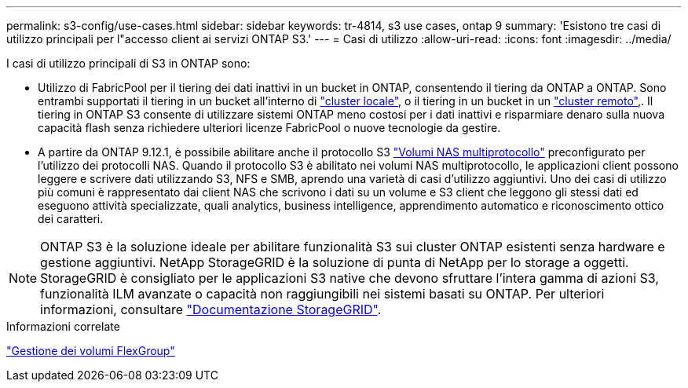 ---
permalink: s3-config/use-cases.html 
sidebar: sidebar 
keywords: tr-4814, s3 use cases, ontap 9 
summary: 'Esistono tre casi di utilizzo principali per l"accesso client ai servizi ONTAP S3.' 
---
= Casi di utilizzo
:allow-uri-read: 
:icons: font
:imagesdir: ../media/


[role="lead"]
I casi di utilizzo principali di S3 in ONTAP sono:

* Utilizzo di FabricPool per il tiering dei dati inattivi in un bucket in ONTAP, consentendo il tiering da ONTAP a ONTAP. Sono entrambi supportati il tiering in un bucket all'interno di link:enable-ontap-s3-access-local-fabricpool-task.html["cluster locale"], o il tiering in un bucket in un link:enable-ontap-s3-access-remote-fabricpool-task.html["cluster remoto"],. Il tiering in ONTAP S3 consente di utilizzare sistemi ONTAP meno costosi per i dati inattivi e risparmiare denaro sulla nuova capacità flash senza richiedere ulteriori licenze FabricPool o nuove tecnologie da gestire.
* A partire da ONTAP 9.12.1, è possibile abilitare anche il protocollo S3 link:../s3-multiprotocol/index.html["Volumi NAS multiprotocollo"] preconfigurato per l'utilizzo dei protocolli NAS. Quando il protocollo S3 è abilitato nei volumi NAS multiprotocollo, le applicazioni client possono leggere e scrivere dati utilizzando S3, NFS e SMB, aprendo una varietà di casi d'utilizzo aggiuntivi. Uno dei casi di utilizzo più comuni è rappresentato dai client NAS che scrivono i dati su un volume e S3 client che leggono gli stessi dati ed eseguono attività specializzate, quali analytics, business intelligence, apprendimento automatico e riconoscimento ottico dei caratteri.



NOTE: ONTAP S3 è la soluzione ideale per abilitare funzionalità S3 sui cluster ONTAP esistenti senza hardware e gestione aggiuntivi. NetApp StorageGRID è la soluzione di punta di NetApp per lo storage a oggetti. StorageGRID è consigliato per le applicazioni S3 native che devono sfruttare l'intera gamma di azioni S3, funzionalità ILM avanzate o capacità non raggiungibili nei sistemi basati su ONTAP. Per ulteriori informazioni, consultare link:https://docs.netapp.com/us-en/storagegrid-118/index.html["Documentazione StorageGRID"^].

.Informazioni correlate
link:../flexgroup/index.html["Gestione dei volumi FlexGroup"]
